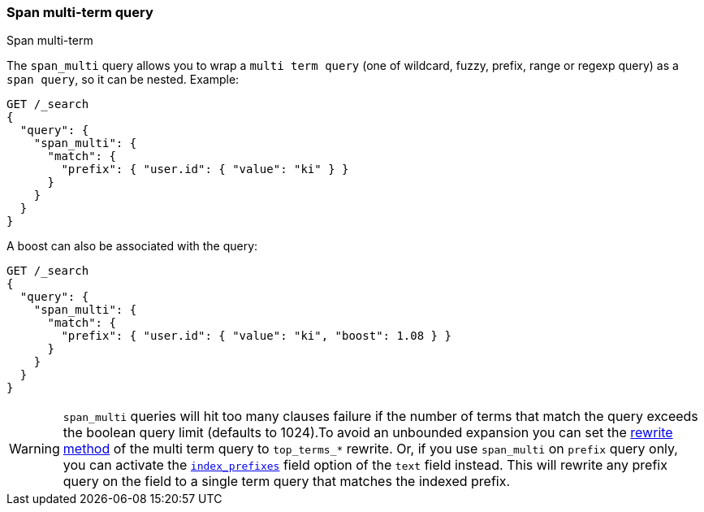 [[query-dsl-span-multi-term-query]]
=== Span multi-term query
++++
<titleabbrev>Span multi-term</titleabbrev>
++++

The `span_multi` query allows you to wrap a `multi term query` (one of wildcard,
fuzzy, prefix, range or regexp query) as a `span query`, so
it can be nested. Example:

[source,console]
--------------------------------------------------
GET /_search
{
  "query": {
    "span_multi": {
      "match": {
        "prefix": { "user.id": { "value": "ki" } }
      }
    }
  }
}
--------------------------------------------------

A boost can also be associated with the query:

[source,console]
--------------------------------------------------
GET /_search
{
  "query": {
    "span_multi": {
      "match": {
        "prefix": { "user.id": { "value": "ki", "boost": 1.08 } }
      }
    }
  }
}
--------------------------------------------------

WARNING: `span_multi` queries will hit too many clauses failure if the number of terms that match the query exceeds the
boolean query limit (defaults to 1024).To avoid an unbounded expansion you can set the <<query-dsl-multi-term-rewrite,
rewrite method>> of the multi term query to `top_terms_*` rewrite. Or, if you use `span_multi` on `prefix` query only,
you can activate the <<index-prefixes,`index_prefixes`>> field option of the `text` field instead. This will
rewrite any prefix query on the field to a single term query that matches the indexed prefix.

